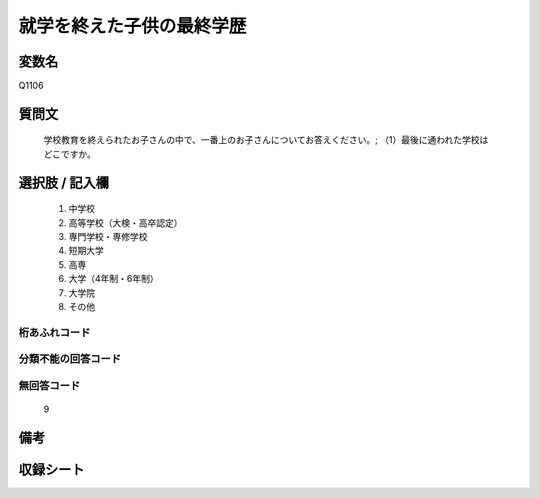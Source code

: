 .. title:: Q1106
.. rst-cllass:: item
====================================================================================================
就学を終えた子供の最終学歴
====================================================================================================

.. rst-class:: varname
変数名
==================

Q1106

.. rst-class:: question
質問文
==================


   学校教育を終えられたお子さんの中で、一番上のお子さんについてお答えください。; （1）最後に通われた学校はどこですか。



.. rst-class:: answer
選択肢 / 記入欄
======================

  
     1. 中学校
  
     2. 高等学校（大検・高卒認定）
  
     3. 専門学校・専修学校
  
     4. 短期大学
  
     5. 高専
  
     6. 大学（4年制・6年制）
  
     7. 大学院
  
     8. その他
  



.. rst-class:: overflow
桁あふれコード
-------------------------------
  


.. rst-class:: not_available
分類不能の回答コード
-------------------------------------
  


.. rst-class:: not_available
無回答コード
-------------------------------------
  9


.. rst-class:: bikou
備考
==================



.. rst-class:: include_sheet
収録シート
=======================================
.. hlist::
   :columns: 3
   
   
   * p17_4
   
   


.. index:: Q1106
